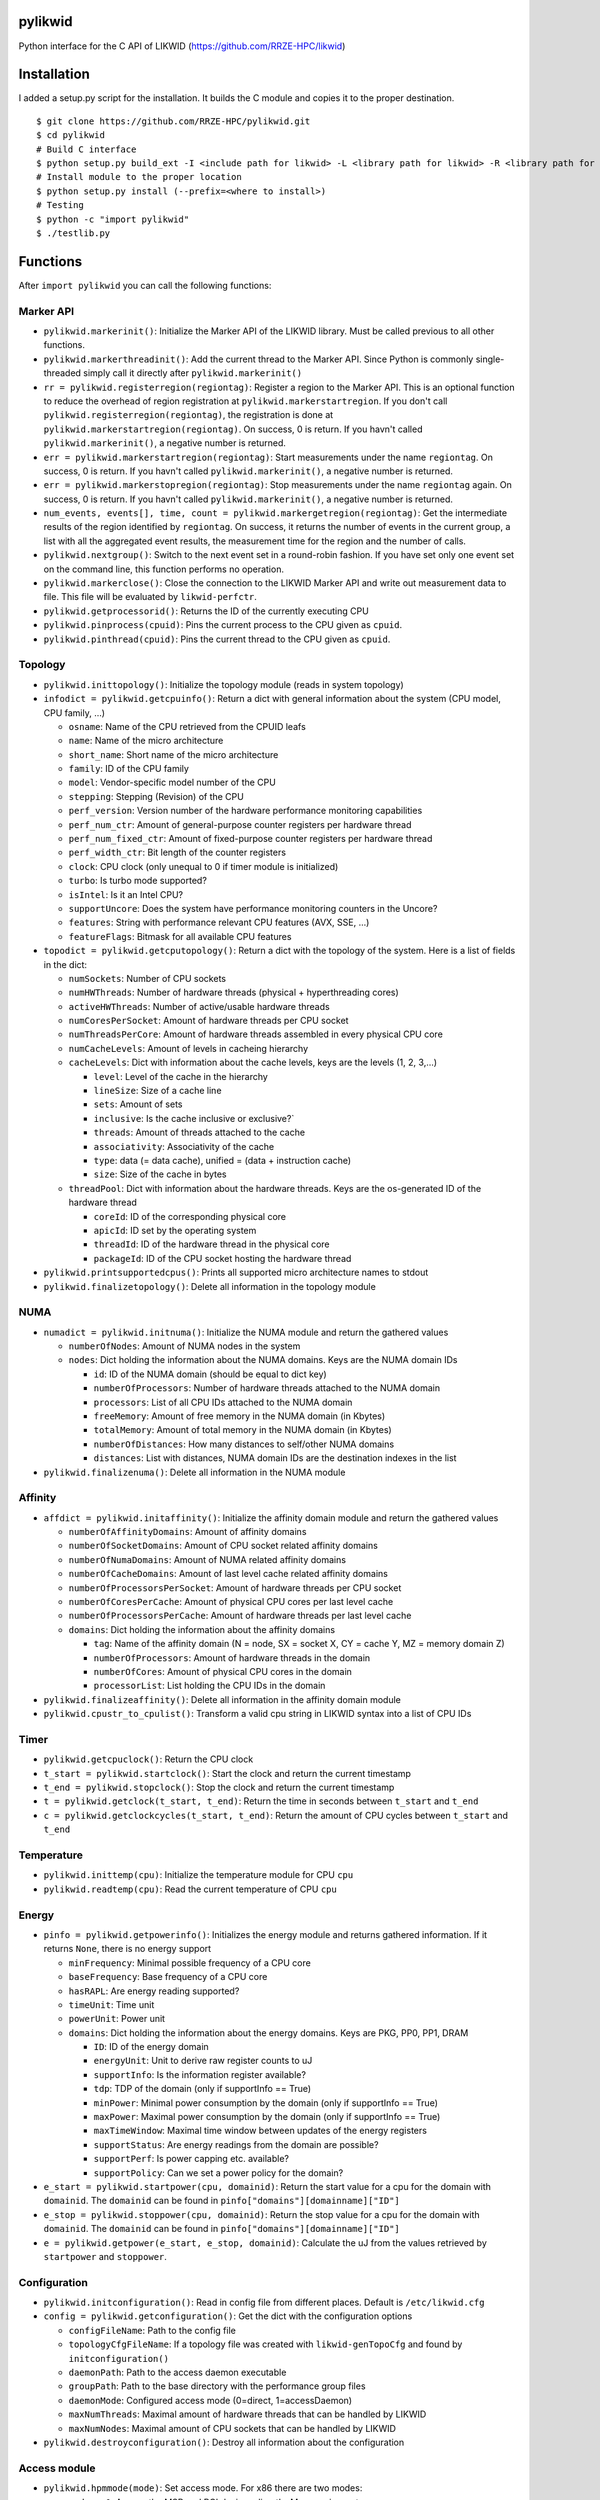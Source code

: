 pylikwid
========

Python interface for the C API of LIKWID
(https://github.com/RRZE-HPC/likwid)

.. image:: https://travis-ci.org/RRZE-HPC/pylikwid.svg?branch=master
    :target: https://travis-ci.org/RRZE-HPC/pylikwid?branch=master

Installation
============

I added a setup.py script for the installation. It builds the C module
and copies it to the proper destination.

::

    $ git clone https://github.com/RRZE-HPC/pylikwid.git
    $ cd pylikwid
    # Build C interface
    $ python setup.py build_ext -I <include path for likwid> -L <library path for likwid> -R <library path for likwid>
    # Install module to the proper location
    $ python setup.py install (--prefix=<where to install>)
    # Testing
    $ python -c "import pylikwid"
    $ ./testlib.py

Functions
=========

After ``import pylikwid`` you can call the following functions:

Marker API
----------

-  ``pylikwid.markerinit()``: Initialize the Marker API of the LIKWID library.
   Must be called previous to all other functions.
-  ``pylikwid.markerthreadinit()``: Add the current thread to the Marker API.
   Since Python is commonly single-threaded simply call it directly
   after ``pylikwid.markerinit()``
-  ``rr = pylikwid.registerregion(regiontag)``: Register a region to the
   Marker API. This is an optional function to reduce the overhead of
   region registration at ``pylikwid.markerstartregion``. If you don't call
   ``pylikwid.registerregion(regiontag)``, the registration is done at
   ``pylikwid.markerstartregion(regiontag)``. On success, 0 is return. If you
   havn't called ``pylikwid.markerinit()``, a negative number is returned.
-  ``err = pylikwid.markerstartregion(regiontag)``: Start measurements under
   the name ``regiontag``. On success, 0 is return. If you havn't called
   ``pylikwid.markerinit()``, a negative number is returned.
-  ``err = pylikwid.markerstopregion(regiontag)``: Stop measurements under the
   name ``regiontag`` again. On success, 0 is return. If you havn't
   called ``pylikwid.markerinit()``, a negative number is returned.
-  ``num_events, events[], time, count = pylikwid.markergetregion(regiontag)``:
   Get the intermediate results of the region identified by
   ``regiontag``. On success, it returns the number of events in the
   current group, a list with all the aggregated event results, the
   measurement time for the region and the number of calls.
-  ``pylikwid.nextgroup()``: Switch to the next event set in a
   round-robin fashion. If you have set only one event set on the
   command line, this function performs no operation.
-  ``pylikwid.markerclose()``: Close the connection to the LIKWID Marker API
   and write out measurement data to file. This file will be evaluated
   by ``likwid-perfctr``.
-  ``pylikwid.getprocessorid()``: Returns the ID of the currently
   executing CPU
-  ``pylikwid.pinprocess(cpuid)``: Pins the current process to the CPU
   given as ``cpuid``.
-  ``pylikwid.pinthread(cpuid)``: Pins the current thread to the CPU
   given as ``cpuid``.

Topology
--------

-  ``pylikwid.inittopology()``: Initialize the topology module (reads in
   system topology)
-  ``infodict = pylikwid.getcpuinfo()``: Return a dict with general
   information about the system (CPU model, CPU family, ...)

   -  ``osname``: Name of the CPU retrieved from the CPUID leafs
   -  ``name``: Name of the micro architecture
   -  ``short_name``: Short name of the micro architecture
   -  ``family``: ID of the CPU family
   -  ``model``: Vendor-specific model number of the CPU
   -  ``stepping``: Stepping (Revision) of the CPU
   -  ``perf_version``: Version number of the hardware performance
      monitoring capabilities
   -  ``perf_num_ctr``: Amount of general-purpose counter registers per
      hardware thread
   -  ``perf_num_fixed_ctr``: Amount of fixed-purpose counter registers
      per hardware thread
   -  ``perf_width_ctr``: Bit length of the counter registers
   -  ``clock``: CPU clock (only unequal to 0 if timer module is
      initialized)
   -  ``turbo``: Is turbo mode supported?
   -  ``isIntel``: Is it an Intel CPU?
   -  ``supportUncore``: Does the system have performance monitoring
      counters in the Uncore?
   -  ``features``: String with performance relevant CPU features (AVX,
      SSE, ...)
   -  ``featureFlags``: Bitmask for all available CPU features

-  ``topodict = pylikwid.getcputopology()``: Return a dict with the
   topology of the system. Here is a list of fields in the dict:

   -  ``numSockets``: Number of CPU sockets
   -  ``numHWThreads``: Number of hardware threads (physical +
      hyperthreading cores)
   -  ``activeHWThreads``: Number of active/usable hardware threads
   -  ``numCoresPerSocket``: Amount of hardware threads per CPU socket
   -  ``numThreadsPerCore``: Amount of hardware threads assembled in
      every physical CPU core
   -  ``numCacheLevels``: Amount of levels in cacheing hierarchy
   -  ``cacheLevels``: Dict with information about the cache levels,
      keys are the levels (1, 2, 3,...)

      -  ``level``: Level of the cache in the hierarchy
      -  ``lineSize``: Size of a cache line
      -  ``sets``: Amount of sets
      -  ``inclusive``: Is the cache inclusive or exclusive?\`
      -  ``threads``: Amount of threads attached to the cache
      -  ``associativity``: Associativity of the cache
      -  ``type``: data (= data cache), unified = (data + instruction
         cache)
      -  ``size``: Size of the cache in bytes

   -  ``threadPool``: Dict with information about the hardware threads.
      Keys are the os-generated ID of the hardware thread

      -  ``coreId``: ID of the corresponding physical core
      -  ``apicId``: ID set by the operating system
      -  ``threadId``: ID of the hardware thread in the physical core
      -  ``packageId``: ID of the CPU socket hosting the hardware thread

-  ``pylikwid.printsupportedcpus()``: Prints all supported micro
   architecture names to stdout
-  ``pylikwid.finalizetopology()``: Delete all information in the
   topology module

NUMA
----

-  ``numadict = pylikwid.initnuma()``: Initialize the NUMA module and
   return the gathered values

   -  ``numberOfNodes``: Amount of NUMA nodes in the system
   -  ``nodes``: Dict holding the information about the NUMA domains.
      Keys are the NUMA domain IDs

      -  ``id``: ID of the NUMA domain (should be equal to dict key)
      -  ``numberOfProcessors``: Number of hardware threads attached to
         the NUMA domain
      -  ``processors``: List of all CPU IDs attached to the NUMA domain
      -  ``freeMemory``: Amount of free memory in the NUMA domain (in
         Kbytes)
      -  ``totalMemory``: Amount of total memory in the NUMA domain (in
         Kbytes)
      -  ``numberOfDistances``: How many distances to self/other NUMA
         domains
      -  ``distances``: List with distances, NUMA domain IDs are the
         destination indexes in the list

-  ``pylikwid.finalizenuma()``: Delete all information in the NUMA
   module

Affinity
--------

-  ``affdict = pylikwid.initaffinity()``: Initialize the affinity domain
   module and return the gathered values

   -  ``numberOfAffinityDomains``: Amount of affinity domains
   -  ``numberOfSocketDomains``: Amount of CPU socket related affinity
      domains
   -  ``numberOfNumaDomains``: Amount of NUMA related affinity domains
   -  ``numberOfCacheDomains``: Amount of last level cache related
      affinity domains
   -  ``numberOfProcessorsPerSocket``: Amount of hardware threads per
      CPU socket
   -  ``numberOfCoresPerCache``: Amount of physical CPU cores per last
      level cache
   -  ``numberOfProcessorsPerCache``: Amount of hardware threads per
      last level cache
   -  ``domains``: Dict holding the information about the affinity
      domains

      -  ``tag``: Name of the affinity domain (N = node, SX = socket X,
         CY = cache Y, MZ = memory domain Z)
      -  ``numberOfProcessors``: Amount of hardware threads in the
         domain
      -  ``numberOfCores``: Amount of physical CPU cores in the domain
      -  ``processorList``: List holding the CPU IDs in the domain

-  ``pylikwid.finalizeaffinity()``: Delete all information in the
   affinity domain module
-  ``pylikwid.cpustr_to_cpulist()``: Transform a valid cpu string in
   LIKWID syntax into a list of CPU IDs

Timer
-----

-  ``pylikwid.getcpuclock()``: Return the CPU clock
-  ``t_start = pylikwid.startclock()``: Start the clock and return the
   current timestamp
-  ``t_end = pylikwid.stopclock()``: Stop the clock and return the
   current timestamp
-  ``t = pylikwid.getclock(t_start, t_end)``: Return the time in seconds
   between ``t_start`` and ``t_end``
-  ``c = pylikwid.getclockcycles(t_start, t_end)``: Return the amount of
   CPU cycles between ``t_start`` and ``t_end``

Temperature
-----------

-  ``pylikwid.inittemp(cpu)``: Initialize the temperature module for CPU
   ``cpu``
-  ``pylikwid.readtemp(cpu)``: Read the current temperature of CPU
   ``cpu``

Energy
------

-  ``pinfo = pylikwid.getpowerinfo()``: Initializes the energy module
   and returns gathered information. If it returns ``None``, there is no
   energy support

   -  ``minFrequency``: Minimal possible frequency of a CPU core
   -  ``baseFrequency``: Base frequency of a CPU core
   -  ``hasRAPL``: Are energy reading supported?
   -  ``timeUnit``: Time unit
   -  ``powerUnit``: Power unit
   -  ``domains``: Dict holding the information about the energy
      domains. Keys are PKG, PP0, PP1, DRAM

      -  ``ID``: ID of the energy domain
      -  ``energyUnit``: Unit to derive raw register counts to uJ
      -  ``supportInfo``: Is the information register available?
      -  ``tdp``: TDP of the domain (only if supportInfo == True)
      -  ``minPower``: Minimal power consumption by the domain (only if
         supportInfo == True)
      -  ``maxPower``: Maximal power consumption by the domain (only if
         supportInfo == True)
      -  ``maxTimeWindow``: Maximal time window between updates of the
         energy registers
      -  ``supportStatus``: Are energy readings from the domain are
         possible?
      -  ``supportPerf``: Is power capping etc. available?
      -  ``supportPolicy``: Can we set a power policy for the domain?

-  ``e_start = pylikwid.startpower(cpu, domainid)``: Return the start
   value for a cpu for the domain with ``domainid``. The ``domainid``
   can be found in ``pinfo["domains"][domainname]["ID"]``
-  ``e_stop = pylikwid.stoppower(cpu, domainid)``: Return the stop value
   for a cpu for the domain with ``domainid``. The ``domainid`` can be
   found in ``pinfo["domains"][domainname]["ID"]``
-  ``e = pylikwid.getpower(e_start, e_stop, domainid)``: Calculate the
   uJ from the values retrieved by ``startpower`` and ``stoppower``.

Configuration
-------------

-  ``pylikwid.initconfiguration()``: Read in config file from different
   places. Default is ``/etc/likwid.cfg``
-  ``config = pylikwid.getconfiguration()``: Get the dict with the
   configuration options

   -  ``configFileName``: Path to the config file
   -  ``topologyCfgFileName``: If a topology file was created with
      ``likwid-genTopoCfg`` and found by ``initconfiguration()``
   -  ``daemonPath``: Path to the access daemon executable
   -  ``groupPath``: Path to the base directory with the performance
      group files
   -  ``daemonMode``: Configured access mode (0=direct, 1=accessDaemon)
   -  ``maxNumThreads``: Maximal amount of hardware threads that can be
      handled by LIKWID
   -  ``maxNumNodes``: Maximal amount of CPU sockets that can be handled
      by LIKWID

-  ``pylikwid.destroyconfiguration()``: Destroy all information about
   the configuration

Access module
-------------

-  ``pylikwid.hpmmode(mode)``: Set access mode. For x86 there are two
   modes:

   -  ``mode = 0``: Access the MSR and PCI devices directly. May require
      root access
   -  ``mode = 1``: Access the MSR and PCI devices through access daemon
      instances

-  ``pylikwid.hpminit()``: Initialize the access functions according to
   the access mode
-  ``pylikwid.hpmaddthread(cpu)``: Add CPU ``cpu`` to the access layer
   (opens devices files or connection to an access daemon)
-  ``pylikwid.hpmfinalize()``: Unregister all CPUs from the access layer
   and close files/connections

Performance Monitoring
----------------------

-  ``pylikwid.init(cpus)``: Initialize the perfmon module for the CPUs
   given in list ``cpus``
-  ``pylikwid.getnumberofthreads()``: Return the number of threads
   initialized in the perfmon module
-  ``pylikwid.getnumberofgroups()``: Return the number of groups
   currently registered in the perfmon module
-  ``pylikwid.getgroups()``: Return a list of all available groups. Each
   list entry is a dict:

   -  ``Name``: Name of the performance group
   -  ``Short``: Short information about the performance group
   -  ``Long``: Long description of the performance group

-  ``gid = pylikwid.addeventset(estr)``: Add a performance group or a
   custom event set to the perfmon module. The ``gid`` is required to
   specify the event set later
-  ``pylikwid.getnameofgroup(gid)``: Return the name of the group
   identified by ``gid``. If it is a custom event set, the name is set
   to ``Custom``
-  ``pylikwid.getshortinfoofgroup(gid)``: Return the short information
   about a performance group
-  ``pylikwid.getlonginfoofgroup(gid)``: Return the description of a
   performance group
-  ``pylikwid.getnumberofevents(gid)``: Return the amount of events in
   the group
-  ``pylikwid.getnumberofmetrics(gid)``: Return the amount of derived
   metrics in the group. Always 0 for custom event sets.
-  ``pylikwid.getnameofevent(gid, eidx)``: Return the name of the event
   identified by ``gid`` and the index in the list of events
-  ``pylikwid.getnameofcounter(gid, eidx)``: Return the name of the
   counter register identified by ``gid`` and the index in the list of
   events
-  ``pylikwid.getnameofmetric(gid, midx)``: Return the name of a derived
   metric identified by ``gid`` and the index in the list of metrics
-  ``pylikwid.setup(gid)``: Program the counter registers to measure all
   events in group ``gid``
-  ``pylikwid.start()``: Start the counter registers
-  ``pylikwid.stop()``: Stop the counter registers
-  ``pylikwid.read()``: Read the counter registers (stop->read->start)
-  ``pylikwid.switch(gid)``: Switch to group ``gid``
   (stop->setup(gid)->start)
-  ``pylikwid.getidofactivegroup()`` Return the ``gid`` of the currently
   configured group
-  ``pylikwid.getresult(gid, eidx, tidx)``: Return the raw counter
   register result of all measurements identified by group ``gid`` and
   the indices for event ``eidx`` and thread ``tidx``
-  ``pylikwid.getlastresult(gid, eidx, tidx)``: Return the raw counter
   register result of the last measurement cycle identified by group
   ``gid`` and the indices for event ``eidx`` and thread ``tidx``
-  ``pylikwid.getmetric(gid, midx, tidx)``: Return the derived metric
   result of all measurements identified by group ``gid`` and the
   indices for metric ``midx`` and thread ``tidx``
-  ``pylikwid.getlastmetric(gid, midx, tidx)``: Return the derived
   metric result of the last measurement cycle identified by group
   ``gid`` and the indices for metric ``midx`` and thread ``tidx``
-  ``pylikwid.gettimeofgroup(gid)``: Return the measurement time for
   group identified by ``gid``
-  ``pylikwid.finalize()``: Reset all used registers and delete internal
   measurement results

Marker API result file reader
-----------------------------

-  ``pylikwid.markerreadfile(filename)``: Reads in the result file of an
   application run instrumented by the LIKWID Marker API
-  ``pylikwid.markernumregions()``: Return the number of regions in an
   application run
-  ``pylikwid.markerregiontag(rid)``: Return the region tag for the
   region identified by ``rid``
-  ``pylikwid.markerregiongroup(rid)``: Return the group name for the
   region identified by ``rid``
-  ``pylikwid.markerregionevents(rid)``: Return the amount of events for
   the region identified by ``rid``
-  ``pylikwid.markerregionthreads(rid)``: Return the amount of threads
   that executed the region identified by ``rid``
-  ``pylikwid.markerregiontime(rid, tidx)``: Return the accumulated
   measurement time for the region identified by ``rid`` and the thread
   index ``tidx``
-  ``pylikwid.markerregioncount(rid, tidx)``: Return the call count for
   the region identified by ``rid`` and the thread index ``tidx``
-  ``pylikwid.markerregionresult(rid, eidx, tidx)``: Return the call
   count for the region identified by ``rid``, the event index ``eidx``
   and the thread index ``tidx``
-  ``pylikwid.markerregionmetric(rid, midx, tidx)``: Return the call
   count for the region identified by ``rid``, the metric index ``midx``
   and the thread index ``tidx``

Usage
=====

Marker API
----------

Code
~~~~

Here is a small example Python script how to use the LIKWID Marker API
in Python:

::

    #!/usr/bin/env python

    import pylikwid

    pylikwid.markerinit()
    pylikwid.markerthreadinit()
    liste = []
    pylikwid.markerstartregion("listappend")
    for i in range(0,1000000):
        liste.append(i)
    pylikwid.markerstopregion("listappend")
    nr_events, eventlist, time, count = pylikwid.markergetregion("listappend")
    for i, e in enumerate(eventlist):
        print(i, e)
    pylikwid.markerclose()

This code simply measures the hardware performance counters for
appending 1000000 elements to a list. First the API is initialized with
``likwid.init()`` and ``likwid.threadinit()``. Afterwards it creates an
empty list, starts the measurements with
``likwid.startregion("listappend")`` and executes the appending loop.
When the loop has finished, we stop the measurements again using
``likwid.stopregion("listappend")``. Just for the example, we get the
values inside our script using ``likwid.getregion("listappend")`` and
print out the results. Finally, we close the connection to the LIKWID
Marker API.

You always have to use ``likwid-perfctr`` to program the hardware
performance counters and specify the CPUs that should be measured. Since
Python is commonly single-threaded, the cpu set only contains one entry:
``likwid-perfctr -C 0 -g <EVENTSET> -m <PYTHONSCRIPT>`` This pins the
Python interpreter to CPU 0 and measures ``<EVENTSET>`` for all regions
in the Python script. You can set multiple event sets by adding multiple
``-g <EVENTSET>`` to the command line. Please see the LIKWID page for
further information how to use ``likwid-perfctr``. Link:
https://github.com/rrze-likwid/likwid

Example
~~~~~~~

Using the above Python script we can measure the L2 to L3 cache data
volume:

::

    $ likwid-perfctr -C 0 -g L3 -m ./test.py
    --------------------------------------------------------------------------------
    CPU name:   Intel(R) Core(TM) i7-4770 CPU @ 3.40GHz
    CPU type:   Intel Core Haswell processor
    CPU clock:  3.39 GHz
    --------------------------------------------------------------------------------
    (0, 926208305.0)
    (1, 325539316.0)
    (2, 284626172.0)
    (3, 1219118.0)
    (4, 918368.0)
    Wrote LIKWID Marker API output to file /tmp/likwid_17275.txt
    --------------------------------------------------------------------------------
    ================================================================================
    Group 1 L3: Region listappend
    ================================================================================
    +-------------------+----------+
    |    Region Info    |  Core 0  |
    +-------------------+----------+
    | RDTSC Runtime [s] | 0.091028 |
    |     call count    |     1    |
    +-------------------+----------+

    +-----------------------+---------+--------------+
    |         Event         | Counter |    Core 0    |
    +-----------------------+---------+--------------+
    |   INSTR_RETIRED_ANY   |  FIXC0  | 9.262083e+08 |
    | CPU_CLK_UNHALTED_CORE |  FIXC1  | 3.255393e+08 |
    |  CPU_CLK_UNHALTED_REF |  FIXC2  | 2.846262e+08 |
    |    L2_LINES_IN_ALL    |   PMC0  | 1.219118e+06 |
    |     L2_TRANS_L2_WB    |   PMC1  | 9.183680e+05 |
    +-----------------------+---------+--------------+

    +-------------------------------+--------------+
    |             Metric            |    Core 0    |
    +-------------------------------+--------------+
    |      Runtime (RDTSC) [s]      |  0.09102752  |
    |      Runtime unhalted [s]     | 9.596737e-02 |
    |          Clock [MHz]          | 3.879792e+03 |
    |              CPI              | 3.514753e-01 |
    |  L3 load bandwidth [MBytes/s] | 8.571425e+02 |
    |  L3 load data volume [GBytes] |  0.078023552 |
    | L3 evict bandwidth [MBytes/s] | 6.456899e+02 |
    | L3 evict data volume [GBytes] |  0.058775552 |
    |    L3 bandwidth [MBytes/s]    | 1.502832e+03 |
    |    L3 data volume [GBytes]    |  0.136799104 |
    +-------------------------------+--------------+

At first a header with the current system type and clock is printed.
Afterwards the output of the Python script lists the results of the
measurements we got internally with ``likwid.getregion``. The next
output is the region results evaluated by ``likwid-perfctr`` and prints
at first a headline stating the measured eventset, here ``L3`` and the
region name ``listappend``. Afterwards 2 or 3 tables are printed. At
first some basic information about the region like run time (or better
measurement time) and the number of calls of the region. The next table
contains the raw values for each event in the eventset. These numbers
are similar to the ones we got internally with ``likwid.getregion``. If
you have set an performance group (here ``L3``) instead of a custom
event set, the raw results are derived to commonly used metrics, here
the ``CPI`` (Cycles per instruction, lower is better) and different
bandwidths and data volumes. You can see, that the load bandwidth for
the small loop is 857 MByte/s and the evict (write) bandwidth is 645
MByte/s. In total we have a bandwidth of 1502 MByte/s.

Full API
--------

Code
~~~~

::

    #!/usr/bin/env python

    import pylikwid

    liste = []
    cpus = [0,1]

    pylikwid.init(cpus)
    group = pylikwid.addeventset("INSTR_RETIRED_ANY:FIXC0")
    pylikwid.setup(group)
    pylikwid.start()
    for i in range(0,1000000):
        liste.append(i)
    pylikwid.stop()
    for thread in range(0,len(cpus)):
        print("Result CPU %d : %f" % (cpus[thread], pylikwid.getresult(group,0,thread)))
    pylikwid.finalize()

Example
~~~~~~~

::

    $ ./test.py
    Result CPU 0 : 87335.000000
    Result CPU 1 : 5222188.000000

Further comments
================

Please be aware that Python is a high-level language and your simple
code is translated to a lot of Assembly instructions. The ``CPI`` value
is commonly low (=> good) for high-level languages because they have to
perform type-checking and similar stuff that can be executed fast in
comparison to the CPU clock. If you would compare the results to a lower
level language like C or Fortran, the ``CPI`` will be worse for them but
the performance will be higher as no type-checking and transformations
need to be done.
